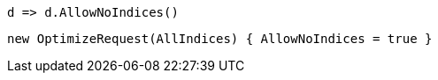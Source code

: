 [source, csharp]
----
d => d.AllowNoIndices()
----
[source, csharp]
----
new OptimizeRequest(AllIndices) { AllowNoIndices = true }
----
